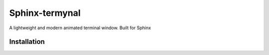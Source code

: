 
Sphinx-termynal
================
A lightweight and modern animated terminal window. Built for Sphinx

Installation
------------
.. termynal::
   $ pip install sphinx-termynal
   -->
   sphinx-termynal installed
   